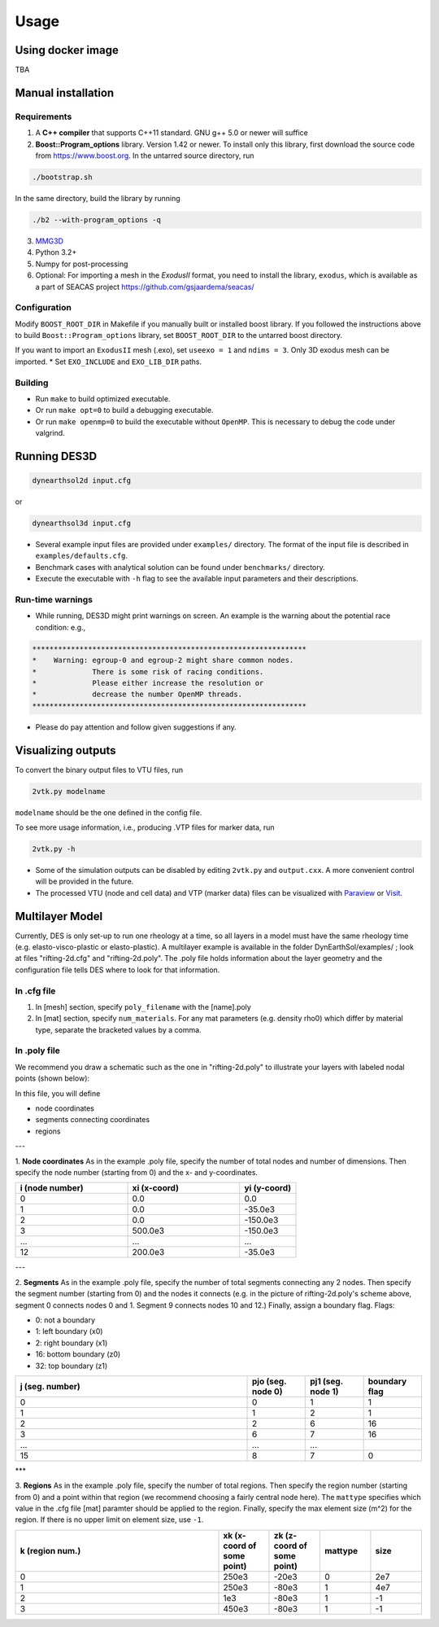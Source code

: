 Usage
-----

.. _docker:

Using docker image
******************
TBA

.. _installation:

Manual installation
*******************

.. _requirements:

Requirements
============

1. A **C++ compiler** that supports C++11 standard. GNU g++ 5.0 or newer will suffice

2. **Boost::Program_options** library. Version 1.42 or newer. To install only this library, first download the source code from `https://www.boost.org <https://www.boost.org>`_. In the untarred source directory, run  

.. code-block:: console

   ./bootstrap.sh
  
In the same directory, build the library by running 

.. code-block:: console

   ./b2 --with-program_options -q
  
3. `MMG3D <https://www.mmgtools.org/mmg-remesher-downloads>`_

4. Python 3.2+

5. Numpy for post-processing

6. Optional: For importing a mesh in the *ExodusII* format, you need to install the library, ``exodus``, which is available as a part of SEACAS project `https://github.com/gsjaardema/seacas/ <https://github.com/gsjaardema/seacas/>`_


.. _configuration:

Configuration
=============

Modify ``BOOST_ROOT_DIR`` in Makefile if you manually built or installed boost library. If you followed the instructions above to build 
``Boost::Program_options`` library, set ``BOOST_ROOT_DIR`` to the untarred boost directory.

If you want to import an ``ExodusII`` mesh (.exo), set ``useexo = 1`` and ``ndims = 3``. Only 3D exodus mesh can be imported.
* Set ``EXO_INCLUDE`` and ``EXO_LIB_DIR`` paths.

.. _building:

Building
========

* Run ``make`` to build optimized executable.
* Or run ``make opt=0`` to build a debugging executable.
* Or run ``make openmp=0`` to build the executable without ``OpenMP``. This is necessary to debug the code under valgrind.

.. _running_des3d:

Running DES3D
*************

.. code-block:: console

   dynearthsol2d input.cfg
   
or

.. code-block:: console

   dynearthsol3d input.cfg
   
* Several example input files are provided under ``examples/`` directory. The
  format of the input file is described in ``examples/defaults.cfg``.
* Benchmark cases with analytical solution can be found under ``benchmarks/``
  directory.
* Execute the executable with ``-h`` flag to see the available input parameters
  and their descriptions.

Run-time warnings
=================
* While running, DES3D might print warnings on screen. An example is the warning about the potential race condition: e.g.,

.. code-block:: console

   ****************************************************************
   *    Warning: egroup-0 and egroup-2 might share common nodes.
   *             There is some risk of racing conditions.
   *             Please either increase the resolution or
   *             decrease the number OpenMP threads.
   ****************************************************************

* Please do pay attention and follow given suggestions if any.

.. _visualization:

Visualizing outputs
*******************

To convert the binary output files to VTU files, run

.. code-block:: console

   2vtk.py modelname

``modelname`` should be the one defined in the config file.

To see more usage information, i.e., producing .VTP files for marker data, run

.. code-block:: console

   2vtk.py -h

* Some of the simulation outputs can be disabled by editing ``2vtk.py`` and
  ``output.cxx``. A more convenient control will be provided in the future.
* The processed VTU (node and cell data) and VTP (marker data) files can be visualized with `Paraview <https://paraview.org>`_ or `Visit <https://visit-dav.github.io/visit-website/index.html>`_.

.. _layer:

Multilayer Model
*******************

Currently, DES is only set-up to run one rheology at a time, so all layers in a model must have the same rheology time (e.g. elasto-visco-plastic or elasto-plastic). A multilayer example is available in the folder DynEarthSol/examples/ ; look at files "rifting-2d.cfg" and "rifting-2d.poly". The .poly file holds information about the layer geometry and the configuration file tells DES where to look for that information.

.. _configreq:

In .cfg file
============

1. In [mesh] section, specify ``poly_filename`` with the [name].poly 

2. In [mat] section, specify ``num_materials``. For any mat parameters (e.g. density rho0) which differ by material type, separate the bracketed values by a comma.

.. _polyreq:

In .poly file
============
We recommend you draw a schematic such as the one in "rifting-2d.poly" to illustrate your layers with labeled nodal points (shown below):

.. image:: ./images/rifting_poly_schema.png
         :width: 200

In this file, you will define

+ node coordinates
+ segments connecting coordinates
+ regions

---

1. **Node coordinates**
As in the example .poly file, specify the number of total nodes and number of dimensions. Then specify the node number (starting from 0) and the x- and y-coordinates.

.. csv-table::
   :header: "i (node number)", "xi (x-coord)", "yi (y-coord)"
   :widths: 20, 20, 10

   "0", "0.0", "0.0"
   "1", "0.0", "-35.0e3"
   "2", "0.0", "-150.0e3"
   "3", "500.0e3", "-150.0e3"
   "...", "...", "..."
   "12", "200.0e3", "-35.0e3"
   

---

2. **Segments**
As in the example .poly file, specify the number of total segments connecting any 2 nodes. Then specify the segment number (starting from 0) and the nodes it connects (e.g. in the picture of rifting-2d.poly's scheme above, segment 0 connects nodes 0 and 1. Segment 9 connects nodes 10 and 12.) Finally, assign a boundary flag.
Flags:


* 0: not a boundary
* 1: left boundary (x0)
* 2: right boundary (x1)
* 16: bottom boundary (z0)
* 32: top boundary (z1)


.. csv-table::
   :header: "j (seg. number)", "pjo (seg. node 0)", "pj1 (seg. node 1)", "boundary flag"
   :widths: 20, 5, 5, 5

   "0", "0", "1", "1"
   "1", "1", "2", "1"
   "2", "2", "6", "16"
   "3", "6", "7", "16"
   "...", "...", "..."
   "15", "8", "7", "0"
   

***

3. **Regions**
As in the example .poly file, specify the number of total regions. Then specify the region number (starting from 0) and a point within that region (we recommend choosing a fairly central node here). The ``mattype`` specifies which value in the .cfg file [mat] paramter should be applied to the region. Finally, specify the max element size (m^2) for the region. If there is no upper limit on element size, use ``-1``.



.. csv-table::
   :header: "k (region num.)", "xk (x-coord of some point)", "zk (z-coord of some point)", "mattype", "size"
   :widths: 20, 5, 5, 5, 5

   "0", "250e3", "-20e3", "0", "2e7"
   "1", "250e3", "-80e3", "1", "4e7"
   "2",   "1e3", "-80e3", "1", "-1"
   "3",  "450e3", "-80e3", "1", "-1"

